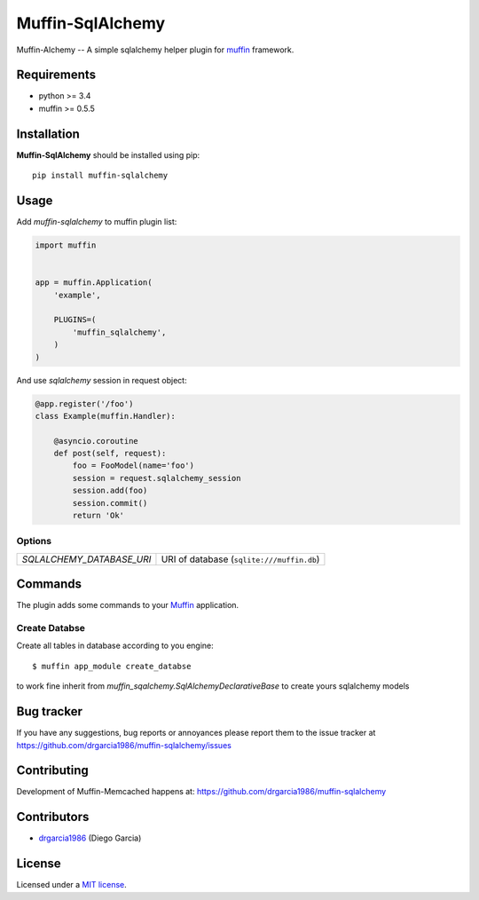 
Muffin-SqlAlchemy
#################

.. _description:

Muffin-Alchemy -- A simple sqlalchemy helper plugin for muffin_ framework.

.. _badges:

.. image:: http://img.shields.io/travis/drgarcia1986/muffin-sqlalchemy.svg?style=flat-square
    :target: http://travis-ci.org/drgarcia1986/muffin-sqlalchemy
    :alt: Build Status

.. _requirements:

Requirements
=============

- python >= 3.4
- muffin >= 0.5.5

.. _installation:

Installation
=============

**Muffin-SqlAlchemy** should be installed using pip: ::

    pip install muffin-sqlalchemy

.. _usage:

Usage
=====

Add *muffin-sqlalchemy* to muffin plugin list:

.. code-block:: python

    import muffin


    app = muffin.Application(
        'example',

        PLUGINS=(
            'muffin_sqlalchemy',
        )
    )

And use *sqlalchemy* session in request object:

.. code-block:: python

    @app.register('/foo')
    class Example(muffin.Handler):

        @asyncio.coroutine
        def post(self, request):
            foo = FooModel(name='foo')
            session = request.sqlalchemy_session
            session.add(foo)
            session.commit()
            return 'Ok'

.. _options:

Options
-------

========================== ==============================================================
 *SQLALCHEMY_DATABASE_URI* URI of database (``sqlite:///muffin.db``)
========================== ==============================================================

Commands
========

The plugin adds some commands to your Muffin_ application.

Create Databse
--------------

Create all tables in database according to you engine: ::

    $ muffin app_module create_databse

to work fine inherit from *muffin_sqalchemy.SqlAlchemyDeclarativeBase* to create yours sqlalchemy models

.. _bugtracker:

Bug tracker
===========

If you have any suggestions, bug reports or
annoyances please report them to the issue tracker
at https://github.com/drgarcia1986/muffin-sqlalchemy/issues

.. _contributing:

Contributing
============

Development of Muffin-Memcached happens at: https://github.com/drgarcia1986/muffin-sqlalchemy


Contributors
=============

* drgarcia1986_ (Diego Garcia)

.. _license:

License
=======

Licensed under a `MIT license`_.

.. _links:


.. _muffin: https://github.com/klen/muffin
.. _drgarcia1986: https://github.com/drgarcia1986
.. _MIT license: http://opensource.org/licenses/MIT
